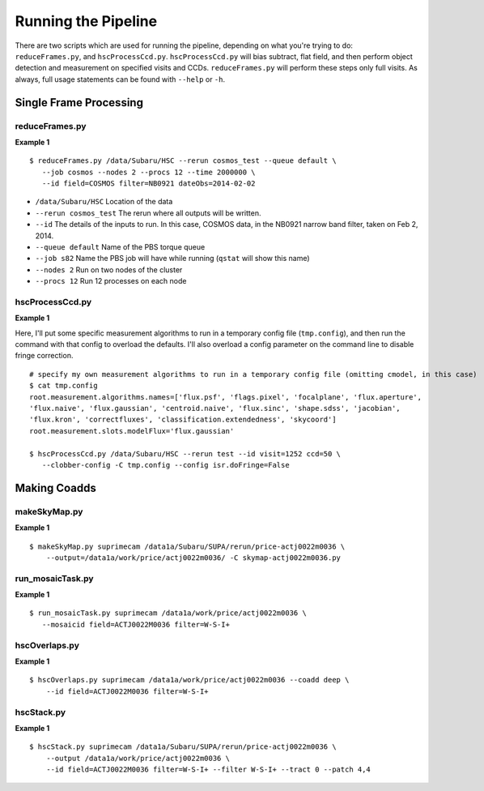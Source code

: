 

====================
Running the Pipeline
====================

There are two scripts which are used for running the pipeline,
depending on what you're trying to do: ``reduceFrames.py``, and
``hscProcessCcd.py``.  ``hscProcessCcd.py`` will bias subtract, flat
field, and then perform object detection and measurement on specified
visits and CCDs.  ``reduceFrames.py`` will perform these steps only
full visits.  As always, full usage statements can be found with
``--help`` or ``-h``.



Single Frame Processing
-----------------------

reduceFrames.py
^^^^^^^^^^^^^^^

**Example 1**

::
   
   $ reduceFrames.py /data/Subaru/HSC --rerun cosmos_test --queue default \
      --job cosmos --nodes 2 --procs 12 --time 2000000 \
      --id field=COSMOS filter=NB0921 dateObs=2014-02-02

* ``/data/Subaru/HSC``      Location of the data
* ``--rerun cosmos_test``   The rerun where all outputs will be written.
* ``--id``                  The details of the inputs to run.  In this case, COSMOS data, in the NB0921 narrow band filter, taken on Feb 2, 2014.
* ``--queue default``       Name of the PBS torque queue
* ``--job s82``             Name the PBS job will have while running (``qstat`` will show this name)
* ``--nodes 2``             Run on two nodes of the cluster
* ``--procs 12``            Run 12 processes on each node

  
hscProcessCcd.py
^^^^^^^^^^^^^^^^
  
**Example 1**


Here, I'll put some specific measurement algorithms to run in a
temporary config file (``tmp.config``), and then run the command with
that config to overload the defaults.  I'll also overload a config
parameter on the command line to disable fringe correction.

::

   # specify my own measurement algorithms to run in a temporary config file (omitting cmodel, in this case)
   $ cat tmp.config 
   root.measurement.algorithms.names=['flux.psf', 'flags.pixel', 'focalplane', 'flux.aperture',
   'flux.naive', 'flux.gaussian', 'centroid.naive', 'flux.sinc', 'shape.sdss', 'jacobian',
   'flux.kron', 'correctfluxes', 'classification.extendedness', 'skycoord']
   root.measurement.slots.modelFlux='flux.gaussian'
   
   $ hscProcessCcd.py /data/Subaru/HSC --rerun test --id visit=1252 ccd=50 \
      --clobber-config -C tmp.config --config isr.doFringe=False



Making Coadds
-------------
      
makeSkyMap.py
^^^^^^^^^^^^^

**Example 1**

::
   
   $ makeSkyMap.py suprimecam /data1a/Subaru/SUPA/rerun/price-actj0022m0036 \
       --output=/data1a/work/price/actj0022m0036/ -C skymap-actj0022m0036.py

       
run_mosaicTask.py
^^^^^^^^^^^^^^^^^

**Example 1**

::
   
   $ run_mosaicTask.py suprimecam /data1a/work/price/actj0022m0036 \
      --mosaicid field=ACTJ0022M0036 filter=W-S-I+

      
hscOverlaps.py
^^^^^^^^^^^^^^

**Example 1**

::
   
   $ hscOverlaps.py suprimecam /data1a/work/price/actj0022m0036 --coadd deep \
       --id field=ACTJ0022M0036 filter=W-S-I+


hscStack.py
^^^^^^^^^^^

**Example 1**

::

   $ hscStack.py suprimecam /data1a/Subaru/SUPA/rerun/price-actj0022m0036 \
       --output /data1a/work/price/actj0022m0036 \
       --id field=ACTJ0022M0036 filter=W-S-I+ --filter W-S-I+ --tract 0 --patch 4,4

